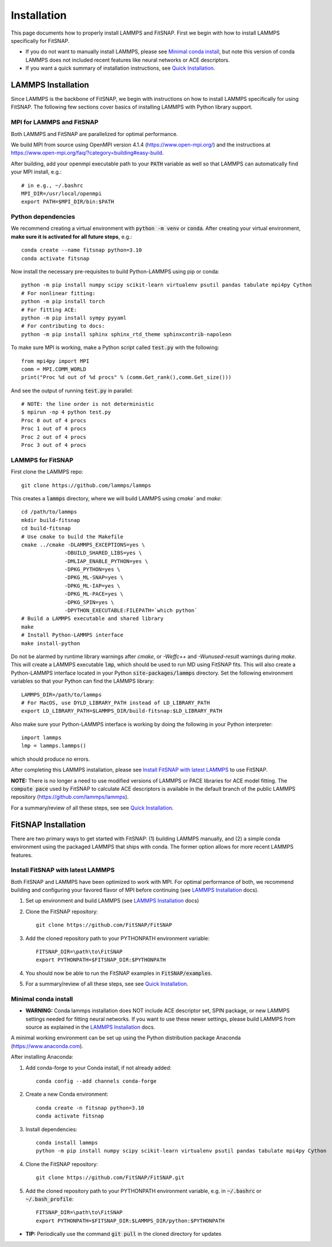 Installation
============

This page documents how to properly install LAMMPS and FitSNAP. First we begin with how to install 
LAMMPS specifically for FitSNAP. 

- If you do not want to manually install LAMMPS, please see `Minimal conda install`_, but note this 
  version of conda LAMMPS does not included recent features like neural networks or ACE descriptors.

- If you want a quick summary of installation instructions, see `Quick Installation <Quick.html>`__.

.. _LAMMPS Installation:

LAMMPS Installation
-------------------

Since LAMMPS is the backbone of FitSNAP, we begin with instructions on how to install LAMMPS 
specifically for using FitSNAP. The following few sections cover basics of installing LAMMPS with 
Python library support. 

MPI for LAMMPS and FitSNAP
^^^^^^^^^^^^^^^^^^^^^^^^^^

Both LAMMPS and FitSNAP are parallelized for optimal performance.

We build MPI from source using OpenMPI version 4.1.4 (https://www.open-mpi.org/) 
and the instructions at https://www.open-mpi.org/faq/?category=building#easy-build.

After building, add your openmpi executable path to your :code:`PATH` variable as well so that 
LAMMPS can automatically find your MPI install, e.g.::
                
        # in e.g., ~/.bashrc
        MPI_DIR=/usr/local/openmpi     
        export PATH=$MPI_DIR/bin:$PATH

Python dependencies
^^^^^^^^^^^^^^^^^^^

We recommend creating a virtual environment with :code:`python -m venv` or :code:`conda`. After 
creating your virtual environment, **make sure it is activated for all future steps**, e.g.::

    conda create --name fitsnap python=3.10
    conda activate fitsnap

Now install the necessary pre-requisites to build Python-LAMMPS using pip or conda::

    python -m pip install numpy scipy scikit-learn virtualenv psutil pandas tabulate mpi4py Cython
    # For nonlinear fitting:
    python -m pip install torch
    # For fitting ACE:
    python -m pip install sympy pyyaml
    # For contributing to docs:
    python -m pip install sphinx sphinx_rtd_theme sphinxcontrib-napoleon

To make sure MPI is working, make a Python script called :code:`test.py` with the following::

    from mpi4py import MPI
    comm = MPI.COMM_WORLD
    print("Proc %d out of %d procs" % (comm.Get_rank(),comm.Get_size()))

And see the output of running :code:`test.py` in parallel::

    # NOTE: the line order is not deterministic
    $ mpirun -np 4 python test.py
    Proc 0 out of 4 procs
    Proc 1 out of 4 procs
    Proc 2 out of 4 procs
    Proc 3 out of 4 procs

LAMMPS for FitSNAP
^^^^^^^^^^^^^^^^^^

First clone the LAMMPS repo::

    git clone https://github.com/lammps/lammps

This creates a :code:`lammps` directory, where we will build LAMMPS using `cmake`` and `make`::

    cd /path/to/lammps
    mkdir build-fitsnap
    cd build-fitsnap
    # Use cmake to build the Makefile
    cmake ../cmake -DLAMMPS_EXCEPTIONS=yes \
                  -DBUILD_SHARED_LIBS=yes \
                  -DMLIAP_ENABLE_PYTHON=yes \
                  -DPKG_PYTHON=yes \
                  -DPKG_ML-SNAP=yes \
                  -DPKG_ML-IAP=yes \
                  -DPKG_ML-PACE=yes \
                  -DPKG_SPIN=yes \
                  -DPYTHON_EXECUTABLE:FILEPATH=`which python`
    # Build a LAMMPS executable and shared library
    make
    # Install Python-LAMMPS interface
    make install-python

Do not be alarmed by runtime library warnings after `cmake`, or `-Weffc++` and `-Wunused-result` 
warnings during `make`.
This will create a LAMMPS executable :code:`lmp`, which should be used to run MD using FitSNAP fits.
This will also create a Python-LAMMPS interface located in your Python :code:`site-packages/lammps` 
directory. Set the following environment variables so that your Python can find the LAMMPS library::

    LAMMPS_DIR=/path/to/lammps
    # For MacOS, use DYLD_LIBRARY_PATH instead of LD_LIBRARY_PATH
    export LD_LIBRARY_PATH=$LAMMPS_DIR/build-fitsnap:$LD_LIBRARY_PATH 

Also make sure your Python-LAMMPS interface is working by doing the following in your Python 
interpreter::

    import lammps
    lmp = lammps.lammps()

which should produce no errors.

After completing this LAMMPS installation, please see `Install FitSNAP with latest LAMMPS`_ to use 
FitSNAP.

**NOTE:** There is no longer a need to use modified versions of LAMMPS or PACE libraries for ACE
model fitting. The :code:`compute pace` used by FitSNAP to calculate ACE descriptors is available 
in the default branch of the public LAMMPS repository (https://github.com/lammps/lammps).

For a summary/review of all these steps, see see `Quick Installation <Quick.html>`__. 

FitSNAP Installation
--------------------

There are two primary ways to get started with FitSNAP: (1) building LAMMPS manually, and (2) a 
simple conda environment using the packaged LAMMPS that ships with conda. The former option allows 
for more recent LAMMPS features. 

.. _Install FitSNAP with latest LAMMPS:

Install FitSNAP with latest LAMMPS
^^^^^^^^^^^^^^^^^^^^^^^^^^^^^^^^^^

Both FitSNAP and LAMMPS have been optimized to work with MPI. For optimal performance of 
both, we recommend building and configuring your favored flavor of MPI before continuing 
(see `LAMMPS Installation`_ docs).

#. Set up environment and build LAMMPS (see `LAMMPS Installation`_ docs)

#. Clone the FitSNAP repository::

        git clone https://github.com/FitSNAP/FitSNAP

#. Add the cloned repository path to your PYTHONPATH environment variable::
        
        FITSNAP_DIR=\path\to\FitSNAP
        export PYTHONPATH=$FITSNAP_DIR:$PYTHONPATH

#. You should now be able to run the FitSNAP examples in :code:`FitSNAP/examples`.

#. For a summary/review of all these steps, see see `Quick Installation <Quick.html>`__. 

.. _Minimal conda install:

Minimal conda install
^^^^^^^^^^^^^^^^^^^^^

- **WARNING:** Conda lammps installation does NOT include ACE descriptor set, SPIN package, or new 
  LAMMPS settings needed for fitting neural networks. If you want to use these newer settings, 
  please build LAMMPS from source as explained in the `LAMMPS Installation`_ docs.

A minimal working environment can be set up using the Python distribution package Anaconda (https://www.anaconda.com).

After installing Anaconda:

#. Add conda-forge to your Conda install, if not already added::
    
        conda config --add channels conda-forge

#. Create a new Conda environment::

        conda create -n fitsnap python=3.10
        conda activate fitsnap

#. Install dependencies::

        conda install lammps
        python -m pip install numpy scipy scikit-learn virtualenv psutil pandas tabulate mpi4py Cython

#. Clone the FitSNAP repository::

        git clone https://github.com/FitSNAP/FitSNAP.git 

#. Add the cloned repository path to your PYTHONPATH environment variable, e.g. in :code:`~/.bashrc` 
   or :code:`~/.bash_profile`::
        
        FITSNAP_DIR=\path\to\FitSNAP
        export PYTHONPATH=$FITSNAP_DIR:$LAMMPS_DIR/python:$PYTHONPATH

- **TIP:** Periodically use the command :code:`git pull` in the cloned directory for updates 


